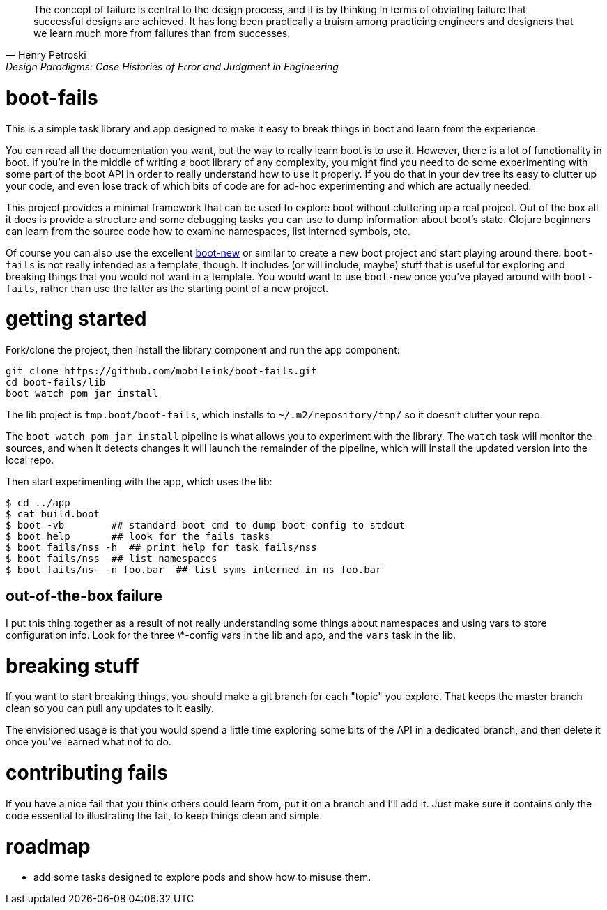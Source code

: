 [quote, Henry Petroski, Design Paradigms: Case Histories of Error and Judgment in Engineering]
____
The concept of failure is central to the design process, and it is by
thinking in terms of obviating failure that successful designs are
achieved. It has long been practically a truism among practicing
engineers and designers that we learn much more from failures than
from successes.
____

= boot-fails

This is a simple task library and app designed to make it easy to
break things in boot and learn from the experience.

You can read all the documentation you want, but the way to really
learn boot is to use it.  However, there is a lot of functionality in
boot.  If you're in the middle of writing a boot library of any
complexity, you might find you need to do some experimenting with some
part of the boot API in order to really understand how to use it
properly.  If you do that in your dev tree its easy to clutter up your
code, and even lose track of which bits of code are for ad-hoc
experimenting and which are actually needed.

This project provides a minimal framework that can be used to explore
boot without cluttering up a real project.  Out of the box all it does
is provide a structure and some debugging tasks you can use to dump
information about boot's state.  Clojure beginners can learn from the
source code how to examine namespaces, list interned symbols, etc.

Of course you can also use the excellent
https://github.com/seancorfield/boot-new[boot-new] or similar to
create a new boot project and start playing around there.
`boot-fails` is not really intended as a template, though.  It
includes (or will include, maybe) stuff that is useful for exploring
and breaking things that you would not want in a template.  You would
want to use `boot-new` once you've played around with `boot-fails`,
rather than use the latter as the starting point of a new project.

= getting started

Fork/clone the project, then install the library component and run the
app component:

[source,clojure]
----
git clone https://github.com/mobileink/boot-fails.git
cd boot-fails/lib
boot watch pom jar install
----

The lib project is `tmp.boot/boot-fails`, which installs to
`~/.m2/repository/tmp/` so it doesn't clutter your repo.

The `boot watch pom jar install` pipeline is what allows you to
experiment with the library.  The `watch` task will monitor the
sources, and when it detects changes it will launch the remainder of
the pipeline, which will install the updated version into the local
repo.

Then start experimenting with the app, which uses the lib:

[source,clojure]
----
$ cd ../app
$ cat build.boot
$ boot -vb        ## standard boot cmd to dump boot config to stdout
$ boot help       ## look for the fails tasks
$ boot fails/nss -h  ## print help for task fails/nss
$ boot fails/nss  ## list namespaces
$ boot fails/ns- -n foo.bar  ## list syms interned in ns foo.bar
----

== out-of-the-box failure

I put this thing together as a result of not really understanding some
things about namespaces and using vars to store configuration info.
Look for the three \*-config vars in the lib and app, and the `vars`
task in the lib.

= breaking stuff

If you want to start breaking things, you should make a git branch for
each "topic" you explore.  That keeps the master branch clean so you
can pull any updates to it easily.

The envisioned usage is that you would spend a little time exploring
some bits of the API in a dedicated branch, and then delete it once
you've learned what not to do.


= contributing fails

If you have a nice fail that you think others could learn from, put it
on a branch and I'll add it.  Just make sure it contains only the code
essential to illustrating the fail, to keep things clean and simple.

= roadmap

* add some tasks designed to explore pods and show how to misuse them.
